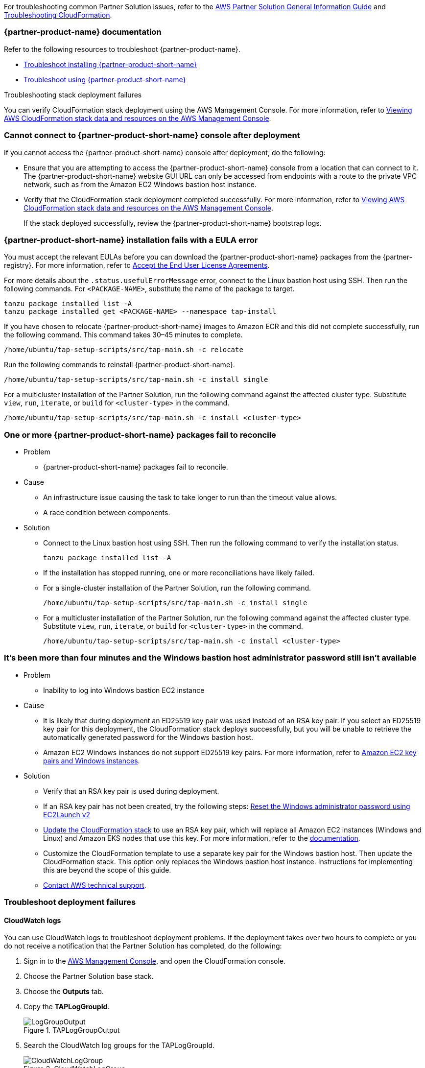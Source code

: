 //Add any unique troubleshooting steps here.

For troubleshooting common Partner Solution issues, refer to the https://fwd.aws/rA69w?[AWS Partner Solution General Information Guide^] and https://docs.aws.amazon.com/AWSCloudFormation/latest/UserGuide/troubleshooting.html[Troubleshooting CloudFormation^].

=== {partner-product-name} documentation

Refer to the following resources to troubleshoot {partner-product-name}.

* https://docs.vmware.com/en/VMware-Tanzu-Application-Platform/1.4/tap/troubleshooting-tap-troubleshoot-install-tap.html[Troubleshoot installing {partner-product-short-name}^]
* https://docs.vmware.com/en/VMware-Tanzu-Application-Platform/1.4/tap/troubleshooting-tap-troubleshoot-using-tap.html[Troubleshoot using {partner-product-short-name}^]

Troubleshooting stack deployment failures

You can verify CloudFormation stack deployment using the AWS Management Console. For more information, refer to https://docs.aws.amazon.com/AWSCloudFormation/latest/UserGuide/cfn-console-view-stack-data-resources.html[Viewing AWS CloudFormation stack data and resources on the AWS Management Console^].


=== Cannot connect to {partner-product-short-name} console after deployment
If you cannot access the {partner-product-short-name} console after deployment, do the following:

* Ensure that you are attempting to access the {partner-product-short-name} console from a location that can connect to it. The {partner-product-short-name} website GUI URL can only be accessed from endpoints with a route to the private VPC network, such as from the Amazon EC2 Windows bastion host instance.

* Verify that the CloudFormation stack deployment completed successfully. For more information, refer to https://docs.aws.amazon.com/AWSCloudFormation/latest/UserGuide/cfn-console-view-stack-data-resources.html[Viewing AWS CloudFormation stack data and resources on the AWS Management Console^].
+
If the stack deployed successfully, review the {partner-product-short-name} bootstrap logs.

=== {partner-product-short-name} installation fails with a EULA error
You must accept the relevant EULAs before you can download the {partner-product-short-name} packages from the {partner-registry}. For more information, refer to https://docs.vmware.com/en/VMware-Tanzu-Application-Platform/1.4/tap/install-tanzu-cli.html#accept-the-end-user-license-agreements-0[Accept the End User License Agreements^].

For more details about the `+.status.usefulErrorMessage+` error, connect to the Linux bastion host using SSH. Then run the following commands. For `<PACKAGE-NAME>`, substitute the name of the package to target.

----
tanzu package installed list -A
tanzu package installed get <PACKAGE-NAME> --namespace tap-install
----

If you have chosen to relocate {partner-product-short-name} images to Amazon ECR and this did not complete successfully, run the following command. This command takes 30–45 minutes to complete.

----
/home/ubuntu/tap-setup-scripts/src/tap-main.sh -c relocate
----

Run the following commands to reinstall {partner-product-short-name}.

----
/home/ubuntu/tap-setup-scripts/src/tap-main.sh -c install single
----

For a multicluster installation of the Partner Solution, run the following command against the affected cluster type. Substitute `view`, `run`, `iterate`, or `build` for `<cluster-type>` in the command.

----
/home/ubuntu/tap-setup-scripts/src/tap-main.sh -c install <cluster-type>
----


=== One or more {partner-product-short-name} packages fail to reconcile

* Problem
** {partner-product-short-name} packages fail to reconcile.

* Cause
** An infrastructure issue causing the task to take longer to run than the timeout value allows.
** A race condition between components.

* Solution
** Connect to the Linux bastion host using SSH. Then run the following command to verify the installation status.
+
----
tanzu package installed list -A
----
+
** If the installation has stopped running, one or more reconciliations have likely failed.
** For a single-cluster installation of the Partner Solution, run the following command.
+
----
/home/ubuntu/tap-setup-scripts/src/tap-main.sh -c install single
----
+
** For a multicluster installation of the Partner Solution, run the following command against the affected cluster type. Substitute `view`, `run`, `iterate`, or `build` for `<cluster-type>` in the command.
+
----
/home/ubuntu/tap-setup-scripts/src/tap-main.sh -c install <cluster-type>
----

=== It's been more than four minutes and the Windows bastion host administrator password still isn't available

* Problem
** Inability to log into Windows bastion EC2 instance

* Cause
** It is likely that during deployment an ED25519 key pair was used instead of an RSA key pair. If you select an ED25519 key pair for this deployment, the CloudFormation stack deploys successfully, but you will be unable to retrieve the automatically generated password for the Windows bastion host.
** Amazon EC2 Windows instances do not support ED25519 key pairs. For more information, refer to https://docs.aws.amazon.com/AWSEC2/latest/WindowsGuide/ec2-key-pairs.html[Amazon EC2 key pairs and Windows instances^].

* Solution
** Verify that an RSA key pair is used during deployment.
** If an RSA key pair has not been created, try the following steps: https://docs.aws.amazon.com/AWSEC2/latest/WindowsGuide/ResettingAdminPassword_EC2Launchv2.html[Reset the Windows administrator password using EC2Launch v2^]
** https://docs.aws.amazon.com/AWSCloudFormation/latest/UserGuide/using-cfn-updating-stacks-direct.html[Update the CloudFormation stack^] to use an RSA key pair, which will replace all Amazon EC2 instances (Windows and Linux) and Amazon EKS nodes that use this key. For more information, refer to the https://docs.aws.amazon.com/AWSCloudFormation/latest/UserGuide/aws-properties-ec2-instance.html#cfn-ec2-instance-keyname[documentation^].
** Customize the CloudFormation template to use a separate key pair for the Windows bastion host. Then update the CloudFormation stack. This option only replaces the Windows bastion host instance. Instructions for implementing this are beyond the scope of this guide.
** https://aws.amazon.com/contact-us/[Contact AWS technical support^].

=== Troubleshoot deployment failures

==== CloudWatch logs

You can use CloudWatch logs to troubleshoot deployment problems. If the deployment takes over two hours to complete or you do not receive a notification that the Partner Solution has completed, do the following:

. Sign in to the https://console.aws.amazon.com/console/home[AWS Management Console^], and open the CloudFormation console.
. Choose the Partner Solution base stack.
. Choose the *Outputs* tab.
. Copy the *TAPLogGroupId*.
+
[#taploggroupoutput]
.TAPLogGroupOutput
image::../docs/deployment_guide/images/TAPLogGroupOutput.PNG[LogGroupOutput]
+
. Search the CloudWatch log groups for the TAPLogGroupId.
+
[#cloudwatchloggroup]
.CloudWatchLogGroup
image::../docs/deployment_guide/images/CloudWatchLogGroup.PNG[CloudWatchLogGroup]
+
. Choose the log group to view the log streams file `/var/log/cloud-init-output.log`. The TAP output scripts output from the Linux Bastion EC2 instance.
+
[#cloudinitoutput]
.CloudInitOutput
image::../docs/deployment_guide/images/CloudInitOutput.PNG[CloudInitOutput]
+
NOTE: Logs can also be found in the `+/var/log/cloud-init-output.log+` file on the Linux bastion host.

==== Updating or redeploying the stack after a failure
The deployment might fail because TAP packages fail to reconcile or `cloud-init` scripts fail.

. Sign in to the https://console.aws.amazon.com/console/home[AWS Management Console^], and open the CloudFormation console.
. Select inner-most nested failed CloudFormation stack.
+
image:../docs/deployment_guide/images/NestedFailedStack.PNG[NestedFailedStack]
+
. Select the CloudFormation Events tab.
+
image:../docs/deployment_guide/images/FailedStackEvents.PNG[FailedStackEvents]
+
. Find the error description in the "Status reason" column.
. Correct the error if possible, then update the stack from the "Stack actions" dropdown on the top right corner of the console.
. If the CloudFormation stack is in "ROLLBACK_FAILED" state, delete the stack and redeploy Quickstart.

=== Input parameter failures

* Problem
** Invalid Availability Zones or Number of Availability Zones.
** Invalid Remote Access CIDR provided.
** EC2 Key pair does not show up in dropdown.

* Cause
** Using Availability Zones which are not present or restricted in the AWS region.
** List of Availability Zones and Number of Availability Zones do not match.
** Entering invalid or incorrectly formatted Remote Access CIDR.
** Key pair does not exist.

* Solution
** Ensure Availability Zones are present in the AWS region the Quickstart is deploying to.
** Ensure the size of the List of Availability Zones and Number of Availability Zones match.
+
image:../docs/deployment_guide/images/AvailabilityZones.PNG[AvailabilityZones]
+
** Provide a valid Remote Access CIDR for your machine to connect to the Windows or Linux Bastion EC2 instance in the VPC.
+
image:../docs/deployment_guide/images/RemoteCIDR.PNG[RemoteCIDR]
+
** If a key pair exists, it can be used to SSH into the Linux Bastion EC2 instance in the VPC. If a key pair does not exist, create one and it will show up in the drop down.
+
image:../docs/deployment_guide/images/KeyPair.PNG[KeyPair]

=== RegionalSharedResources and AccountSharedResources not removed after Quickstart CloudFormation delete

* Problem
** RegionalSharedResources and AccountSharedResources CloudFormation stacks are not removed after QuickStart CFT is deleted.
** RegionalSharedResources or AccountSharedResources CloudFormation stacks failed to deploy.

* Cause
** AWS Resources created by RegionalSharedResources and the AccountSharedResources CFTs such as IAM Roles are left behind even after QuickStart CFT is deleted.

* Solution
** RegionalSharedResources stack creates AWS resources for each region Quickstart is deployed.
+
image:../docs/deployment_guide/images/RegionalStack.PNG[RegionalStack]
+
** AccountSharedResources stack creates AWS resources in a single region where Quickstart is deployed.
+
image:../docs/deployment_guide/images/AccountStack.PNG[AccountStack]
+
** RegionalSharedResources and AccountSharedResources stacks remain deployed by design and are meant to persist between Quickstart deployments.
** If RegionalSharedResources or AccountSharedResources stacks failed to deploy, remove the IAM roles created by SharedResources stacks. Roles that include "qs" or "quickstart" are those created by SharedResources.
** If multiple Quickstart stacks are running simultaneously in multiple regions, conflicting IAM roles may result in failure to deploy or clean up SharedResources stacks. Delete all IAM roles associated with the Quickstart and deploy a Quickstart in a single region. The SharedResources stacks will be newly created.

=== CloudFormation IAM roles

* Problem
** IAM role is used to perform CloudFormation operations and deployment fails.

* Cause
** Using a custom role to deploy Quickstart.

* Solution
** Using a custom role is optional and not advised for deploying Quickstart.
+
image:../docs/deployment_guide/images/QSIamRoleOptional.PNG[QSIamRoleOptional]

=== TAP Workload deployment fails

* Problem
** TAP workload URL is not accessible from the Linux or Windows Bastion EC2 instances.
** TAP workload is not visible in the TAP GUI supply chain.

* Cause
** CloudFormation and TAP installation succeeds but workload fails to run.

* Solution
** SSH to the 'VMwareLinuxBastionInstance' EC2 instance and run the below commands. They will provide the workload status and logs that contain error messages.
+
----
tanzu apps workload list -n tap-workload
tanzu apps workload tail tanzu-java-web-app-workload -n tap-workload --since 10m –timestamp
----
+
** If the status and logs do not contain errors, ensure DNS is correctly configured by checking Route53 and ensuring the private zone has the respective kubernetes cluster envoy-IP configured in CNAME records.
** Route53 Single cluster configuration.
+
image:../docs/deployment_guide/images/Route53Single.PNG[Route53Single]
+
** Route53 Multi cluster configuration.
+
image:../docs/deployment_guide/images/Route53Multi.PNG[Route53Multi]

// git log --reverse origin/main...v1.4.0 -- ':!/ci/'

// Changelog links
:imds-v2: https://docs.aws.amazon.com/AWSEC2/latest/UserGuide/configuring-instance-metadata-service.html
:tap-1_4_2-cl: https://docs.vmware.com/en/VMware-Tanzu-Application-Platform/1.4/tap/release-notes.html#v142-0
:ce-1_4_1-cl: https://docs.vmware.com/en/Cluster-Essentials-for-VMware-Tanzu/1.4/cluster-essentials/release-notes.html#v141-0
:eks-1_24-cl: https://docs.aws.amazon.com/eks/latest/userguide/kubernetes-versions.html#kubernetes-1.24
:eksqs-5_0_0-cl: https://github.com/aws-quickstart/quickstart-amazon-eks/releases/tag/v5.0.0

=== Version 1.4.2+aws.2
* Bugfix: Timeout issues with cfn-signals during TAP install.
* Added TAP-GUI self-Cert on Windows EC2 instance.
* Added more use cases to troubleshooting guide with images.

=== Version 1.4.2+aws.1
* Bugfix: Relocation of the TAP images was broken, this release fixes that.
* Removed the following configuration options:
** EKS Cluster name.
* The bastion hosts now use {imds-v2}[Instance Metadata Service Version 2 (IMDSv2)].
* We changed how we check and deploy the shared resources stacks
  (`eks-quickstart-RegionalSharedResources` & `eks-quickstart-AccountSharedResources`) which results in slightly faster deployments
  and less chance to run into race-conditions.

=== Version 1.4.2+aws.0
* The stack now reports the status of the  {partner-product-short-name} deployment and installation of the sample application  after all of the infrastructure has been deployed.
* Fixed an issue that occurred when deleting VPCs because of stale security groups.
* Upgraded the following versions:
** {tap-1_4_2-cl}[{partner-product-acronym}^] 1.4.2.
** {ce-1_4_1-cl}[ClusterEssentials^] 1.4.
** {eksqs-5_0_0-cl}[EKS QuickStart^] 5.0.0.
** {eks-1_24-cl}[EKS^] 1.24.
* Removed the following configuration options:
** {partner-product-short-name} version.
** EKS version.
** Linux Bastion host AMI.
** Linux Bastion host's SSH port.
** Sample application name.
* Fixed an issue with downloading artifacts (for example, `kubectl`) for Regions other than `us-east-1`.

=== Version 1.4.0
* You can now deploy a multicluster architecture by setting the *EKS single or multicluster / TAP cluster architecture* (`TAPClusterArch`) parameter to `multi`.
